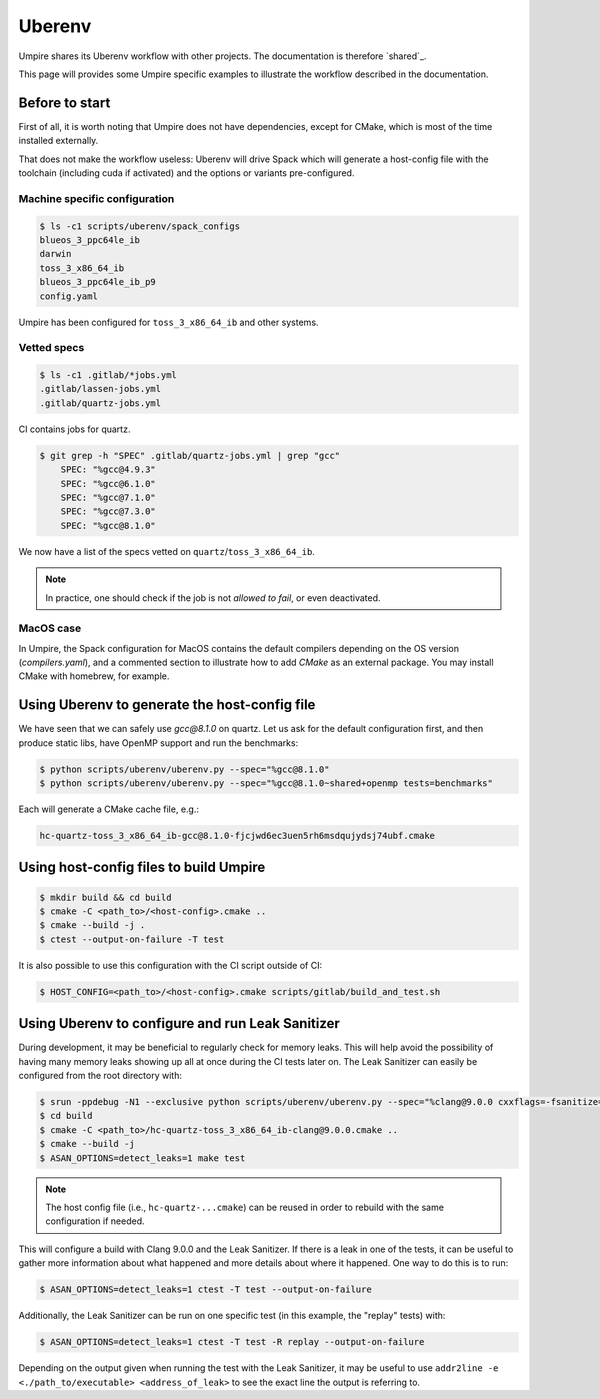 .. _uberenv:

=======
Uberenv
=======

Umpire shares its Uberenv workflow with other projects. The documentation is
therefore `shared`_.

.. shared: <https://radiuss-ci.readthedocs.io/en/latest/uberenv.html#uberenv-guide)

This page will provides some Umpire specific examples to illustrate the
workflow described in the documentation.

Before to start
---------------

First of all, it is worth noting that Umpire does not have dependencies, except
for CMake, which is most of the time installed externally.

That does not make the workflow useless:
Uberenv will drive Spack which will generate a host-config file with the
toolchain (including cuda if activated) and the options or variants
pre-configured.

Machine specific configuration
^^^^^^^^^^^^^^^^^^^^^^^^^^^^^^

.. code-block:: bash

  $ ls -c1 scripts/uberenv/spack_configs
  blueos_3_ppc64le_ib
  darwin
  toss_3_x86_64_ib
  blueos_3_ppc64le_ib_p9
  config.yaml

Umpire has been configured for ``toss_3_x86_64_ib`` and other systems.

Vetted specs
^^^^^^^^^^^^

.. code-block:: bash

  $ ls -c1 .gitlab/*jobs.yml
  .gitlab/lassen-jobs.yml
  .gitlab/quartz-jobs.yml

CI contains jobs for quartz.

.. code-block:: bash

  $ git grep -h "SPEC" .gitlab/quartz-jobs.yml | grep "gcc"
      SPEC: "%gcc@4.9.3"
      SPEC: "%gcc@6.1.0"
      SPEC: "%gcc@7.1.0"
      SPEC: "%gcc@7.3.0"
      SPEC: "%gcc@8.1.0"

We now have a list of the specs vetted on ``quartz``/``toss_3_x86_64_ib``.

.. note::
  In practice, one should check if the job is not *allowed to fail*, or even deactivated.

MacOS case
^^^^^^^^^^

In Umpire, the Spack configuration for MacOS contains the default compilers depending on the OS version (`compilers.yaml`), and a commented section to illustrate how to add `CMake` as an external package. You may install CMake with homebrew, for example.


Using Uberenv to generate the host-config file
----------------------------------------------

We have seen that we can safely use `gcc@8.1.0` on quartz. Let us ask for the default configuration first, and then produce static libs, have OpenMP support and run the benchmarks:

.. code-block:: bash

  $ python scripts/uberenv/uberenv.py --spec="%gcc@8.1.0"
  $ python scripts/uberenv/uberenv.py --spec="%gcc@8.1.0~shared+openmp tests=benchmarks"

Each will generate a CMake cache file, e.g.:

.. code-block:: bash

  hc-quartz-toss_3_x86_64_ib-gcc@8.1.0-fjcjwd6ec3uen5rh6msdqujydsj74ubf.cmake

Using host-config files to build Umpire
---------------------------------------

.. code-block:: bash

  $ mkdir build && cd build
  $ cmake -C <path_to>/<host-config>.cmake ..
  $ cmake --build -j .
  $ ctest --output-on-failure -T test

It is also possible to use this configuration with the CI script outside of CI:

.. code-block:: bash

  $ HOST_CONFIG=<path_to>/<host-config>.cmake scripts/gitlab/build_and_test.sh

Using Uberenv to configure and run Leak Sanitizer
-------------------------------------------------

During development, it may be beneficial to regularly check for memory leaks. This will help avoid the possibility of having many memory leaks showing up all at once during the CI tests later on. The Leak Sanitizer can easily be configured from the root directory with:

.. code-block:: bash

  $ srun -ppdebug -N1 --exclusive python scripts/uberenv/uberenv.py --spec="%clang@9.0.0 cxxflags=-fsanitize=address"
  $ cd build
  $ cmake -C <path_to>/hc-quartz-toss_3_x86_64_ib-clang@9.0.0.cmake ..
  $ cmake --build -j
  $ ASAN_OPTIONS=detect_leaks=1 make test

.. note::
  The host config file (i.e., ``hc-quartz-...cmake``) can be reused in order to rebuild with the same configuration if needed.

This will configure a build with Clang 9.0.0 and the Leak Sanitizer. If there is a leak in one of the tests, it can be useful to gather more information about what happened and more details about where it happened. One way to do this is to run:

.. code-block:: bash

  $ ASAN_OPTIONS=detect_leaks=1 ctest -T test --output-on-failure

Additionally, the Leak Sanitizer can be run on one specific test (in this example, the "replay" tests) with:

.. code-block:: bash

  $ ASAN_OPTIONS=detect_leaks=1 ctest -T test -R replay --output-on-failure

Depending on the output given when running the test with the Leak Sanitizer, it may be useful to use ``addr2line -e <./path_to/executable> <address_of_leak>`` to see the exact line the output is referring to.

